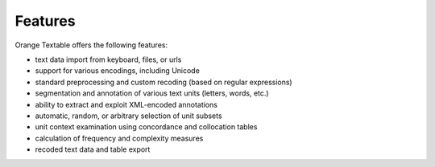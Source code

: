.. meta::
   :description: Orange Textable documentation, features
   :keywords: Orange, Textable, documentation, features

Features
========

Orange Textable offers the following features:

* text data import from keyboard, files, or urls
* support for various encodings, including Unicode
* standard preprocessing and custom recoding (based on regular expressions)
* segmentation and annotation of various text units (letters, words, etc.)
* ability to extract and exploit XML-encoded annotations
* automatic, random, or arbitrary selection of unit subsets
* unit context examination using concordance and collocation tables
* calculation of frequency and complexity measures
* recoded text data and table export


